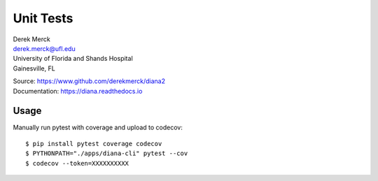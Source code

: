 Unit Tests
==========

| Derek Merck
| derek.merck@ufl.edu
| University of Florida and Shands Hospital
| Gainesville, FL

|Build Status| |Coverage Status| |Doc Status|

| Source: https://www.github.com/derekmerck/diana2
| Documentation: https://diana.readthedocs.io

Usage
-----

Manually run pytest with coverage and upload to codecov:

::

   $ pip install pytest coverage codecov
   $ PYTHONPATH="./apps/diana-cli" pytest --cov
   $ codecov --token=XXXXXXXXXX

.. |Build Status| image:: https://travis-ci.org/derekmerck/diana2.svg?branch=master
   :target: https://travis-ci.org/derekmerck/diana2
.. |Coverage Status| image:: https://codecov.io/gh/derekmerck/diana2/branch/master/graph/badge.svg
   :target: https://codecov.io/gh/derekmerck/diana2
.. |Doc Status| image:: https://readthedocs.org/projects/diana/badge/?version=master
   :target: https://diana.readthedocs.io/en/master/?badge=master
